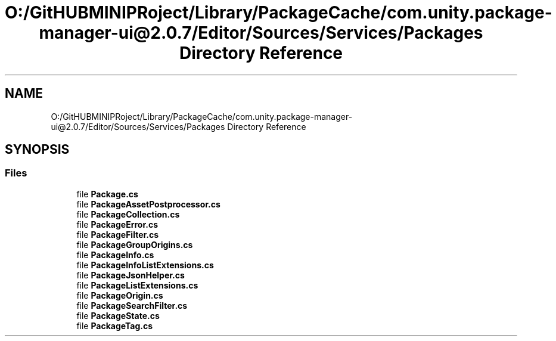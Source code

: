 .TH "O:/GitHUBMINIPRoject/Library/PackageCache/com.unity.package-manager-ui@2.0.7/Editor/Sources/Services/Packages Directory Reference" 3 "Sat Jul 20 2019" "Version https://github.com/Saurabhbagh/Multi-User-VR-Viewer--10th-July/" "Multi User Vr Viewer" \" -*- nroff -*-
.ad l
.nh
.SH NAME
O:/GitHUBMINIPRoject/Library/PackageCache/com.unity.package-manager-ui@2.0.7/Editor/Sources/Services/Packages Directory Reference
.SH SYNOPSIS
.br
.PP
.SS "Files"

.in +1c
.ti -1c
.RI "file \fBPackage\&.cs\fP"
.br
.ti -1c
.RI "file \fBPackageAssetPostprocessor\&.cs\fP"
.br
.ti -1c
.RI "file \fBPackageCollection\&.cs\fP"
.br
.ti -1c
.RI "file \fBPackageError\&.cs\fP"
.br
.ti -1c
.RI "file \fBPackageFilter\&.cs\fP"
.br
.ti -1c
.RI "file \fBPackageGroupOrigins\&.cs\fP"
.br
.ti -1c
.RI "file \fBPackageInfo\&.cs\fP"
.br
.ti -1c
.RI "file \fBPackageInfoListExtensions\&.cs\fP"
.br
.ti -1c
.RI "file \fBPackageJsonHelper\&.cs\fP"
.br
.ti -1c
.RI "file \fBPackageListExtensions\&.cs\fP"
.br
.ti -1c
.RI "file \fBPackageOrigin\&.cs\fP"
.br
.ti -1c
.RI "file \fBPackageSearchFilter\&.cs\fP"
.br
.ti -1c
.RI "file \fBPackageState\&.cs\fP"
.br
.ti -1c
.RI "file \fBPackageTag\&.cs\fP"
.br
.in -1c
